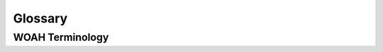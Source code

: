 .. _glossary:

Glossary
========

WOAH Terminology
-----------------

.. glossary::
    WOAH
        This thing

    